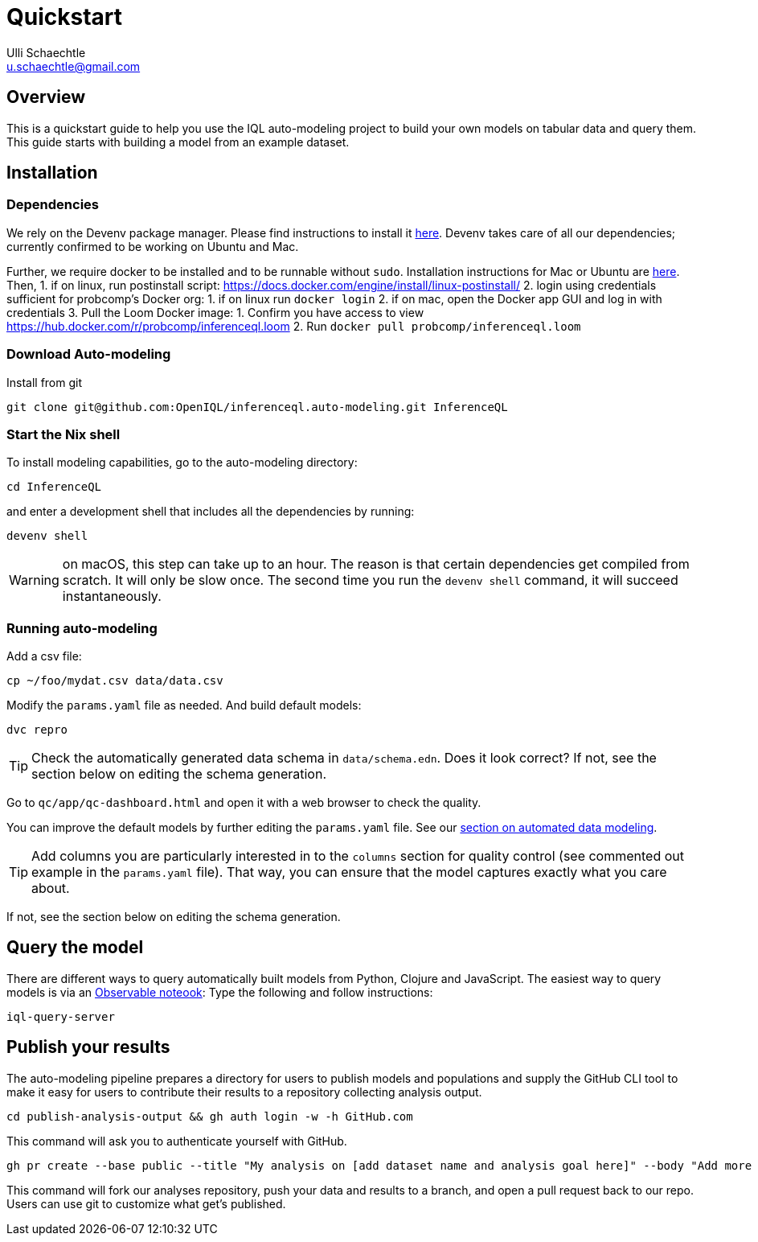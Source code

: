 = Quickstart
Ulli Schaechtle <u.schaechtle@gmail.com>

== Overview

This is a quickstart guide to help you use the IQL auto-modeling project to build your own
models on tabular data and query them. This guide starts with building a model from an example dataset.

== Installation

=== Dependencies

We rely on the Devenv package manager. Please find instructions to install it https://devenv.sh/getting-started/[here]. Devenv takes care of all our dependencies; currently confirmed to be working on Ubuntu and Mac.

Further, we require docker to be installed and to be runnable without `sudo`.
Installation instructions for Mac or Ubuntu are
https://docs.docker.com/engine/install/[here]. Then,
1. if on linux, run postinstall script: https://docs.docker.com/engine/install/linux-postinstall/
2. login using credentials sufficient for probcomp’s Docker org:
    1. if on linux run `docker login`
    2. if on mac, open the Docker app GUI and log in with credentials
3. Pull the Loom Docker image:
    1. Confirm you have access to view https://hub.docker.com/r/probcomp/inferenceql.loom
    2. Run `docker pull probcomp/inferenceql.loom`

=== Download Auto-modeling

Install from git
[source,bash]
----
git clone git@github.com:OpenIQL/inferenceql.auto-modeling.git InferenceQL
----

=== Start the Nix shell

To install modeling capabilities, go to the auto-modeling directory:
[source,bash]
----
cd InferenceQL
----
and enter a development shell that includes all the dependencies by running:
[source,bash]
----
devenv shell
----
WARNING: on macOS, this step can take up to an hour. The reason is that certain dependencies get compiled from scratch. It will only be slow once. The second time you run the `devenv shell` command, it will succeed instantaneously.

=== Running auto-modeling
Add a csv file:
[source,bash]
----
cp ~/foo/mydat.csv data/data.csv
----
Modify the `params.yaml` file as needed. And build default models:
[source,bash]
----
dvc repro
----

TIP: Check the automatically generated data schema in `data/schema.edn`. Does it look correct?
If not, see the section below on editing the schema generation.

Go to `qc/app/qc-dashboard.html` and open it with a web browser to check the quality.

You can improve the default models by further editing the `params.yaml` file.
See our xref:auto-modeling::auto-modeling.adoc[section on automated data
modeling].

TIP: Add columns you are particularly interested in to the `columns` section for quality control (see commented out example in the `params.yaml` file). That way, you can ensure that the model captures exactly what you care about.

If not, see the section below on editing the schema generation.

== Query the model

There are different ways to query automatically built models from Python,
Clojure and JavaScript. The easiest way to query models is via an https://observablehq.com/[Observable noteook]: Type the following and follow instructions:
[source,bash]
----
iql-query-server

----

== Publish your results

The auto-modeling pipeline prepares a directory for users to publish models and populations and supply the GitHub CLI tool to make it easy for users to contribute their results to a repository collecting analysis output.
[source,bash]
----
cd publish-analysis-output && gh auth login -w -h GitHub.com
----
This command will ask you to authenticate yourself with GitHub.
[source,bash]
----
gh pr create --base public --title "My analysis on [add dataset name and analysis goal here]" --body "Add more info here"
----
This command will fork our analyses repository, push your data and results to a branch, and open a pull request back to our repo. Users can use git to customize what get's published.

